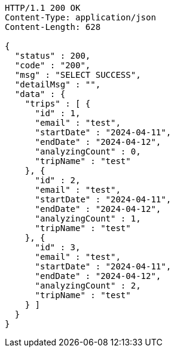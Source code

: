 [source,http,options="nowrap"]
----
HTTP/1.1 200 OK
Content-Type: application/json
Content-Length: 628

{
  "status" : 200,
  "code" : "200",
  "msg" : "SELECT SUCCESS",
  "detailMsg" : "",
  "data" : {
    "trips" : [ {
      "id" : 1,
      "email" : "test",
      "startDate" : "2024-04-11",
      "endDate" : "2024-04-12",
      "analyzingCount" : 0,
      "tripName" : "test"
    }, {
      "id" : 2,
      "email" : "test",
      "startDate" : "2024-04-11",
      "endDate" : "2024-04-12",
      "analyzingCount" : 1,
      "tripName" : "test"
    }, {
      "id" : 3,
      "email" : "test",
      "startDate" : "2024-04-11",
      "endDate" : "2024-04-12",
      "analyzingCount" : 2,
      "tripName" : "test"
    } ]
  }
}
----
